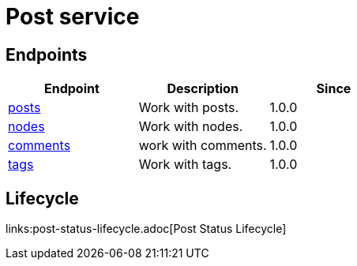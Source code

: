 = Post service

== Endpoints

[%header,cols=3*]
|===
|Endpoint
|Description
|Since

|link:posts.adoc[posts]
|Work with posts.
|1.0.0

|link:nodes.adoc[nodes]
|Work with nodes.
|1.0.0

|link:comments.adoc[comments]
|work with comments.
|1.0.0

|link:tags.adoc[tags]
|Work with tags.
|1.0.0
|===

== Lifecycle
links:post-status-lifecycle.adoc[Post Status Lifecycle]
